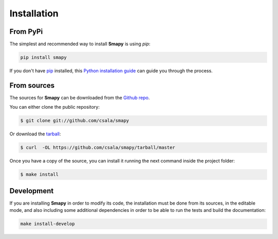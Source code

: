 .. highlight:: shell

Installation
============

From PyPi
---------

The simplest and recommended way to install **Smapy** is using `pip`:

.. code-block:: console

    pip install smapy

If you don't have `pip`_ installed, this `Python installation guide`_ can guide
you through the process.

.. _pip: https://pip.pypa.io
.. _Python installation guide: http://docs.python-guide.org/en/latest/starting/installation/

From sources
------------

The sources for **Smapy** can be downloaded from the `Github repo`_.

You can either clone the public repository:

.. code-block:: console

    $ git clone git://github.com/csala/smapy

Or download the `tarball`_:

.. code-block:: console

    $ curl  -OL https://github.com/csala/smapy/tarball/master

Once you have a copy of the source, you can install it running the next command inside the
project folder:

.. code-block:: console

    $ make install

.. _Github repo: https://github.com/csala/smapy
.. _tarball: https://github.com/csala/smapy/tarball/master

Development
-----------

If you are installing **Smapy** in order to modify its code, the installation must be done
from its sources, in the editable mode, and also including some additional dependencies in
order to be able to run the tests and build the documentation:

.. code-block:: console

    make install-develop
